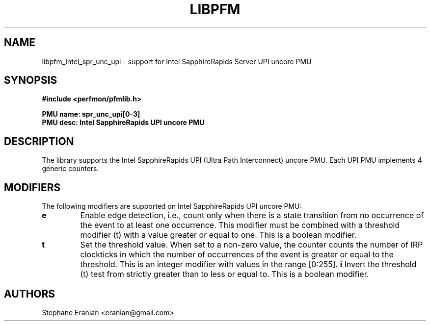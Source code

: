 .TH LIBPFM 3  "January, 2024" "" "Linux Programmer's Manual"
.SH NAME
libpfm_intel_spr_unc_upi - support for Intel SapphireRapids Server UPI uncore PMU
.SH SYNOPSIS
.nf
.B #include <perfmon/pfmlib.h>
.sp
.B PMU name: spr_unc_upi[0-3]
.B PMU desc: Intel SapphireRapids UPI uncore PMU
.sp
.SH DESCRIPTION
The library supports the Intel SapphireRapids UPI (Ultra Path Interconnect) uncore PMU.
Each UPI PMU implements 4 generic counters.

.SH MODIFIERS
The following modifiers are supported on Intel SapphireRapids UPI uncore PMU:
.TP
.B e
Enable edge detection, i.e., count only when there is a state transition from no occurrence of the event to at least one occurrence. This modifier must be combined with a threshold modifier (t) with a value greater or equal to one.  This is a boolean modifier.
.TP
.B t
Set the threshold value. When set to a non-zero value, the counter counts the number
of IRP clockticks in which the number of occurrences of the event is greater or equal to
the threshold.  This is an integer modifier with values in the range [0:255].
.B i
Invert the threshold (t) test from strictly greater than to less or equal to. This is a boolean modifier.
.SH AUTHORS
.nf
Stephane Eranian <eranian@gmail.com>
.if
.PP
